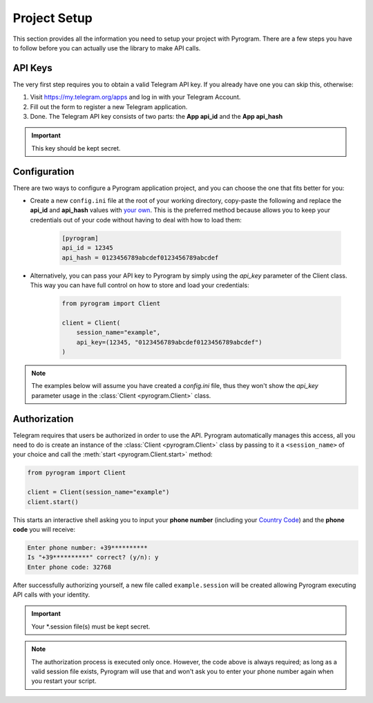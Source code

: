 Project Setup
=============

This section provides all the information you need to setup your project with Pyrogram.
There are a few steps you have to follow before you can actually use the library to make API calls.

API Keys
--------

The very first step requires you to obtain a valid Telegram API key.
If you already have one you can skip this, otherwise:

#. Visit https://my.telegram.org/apps and log in with your Telegram Account.
#. Fill out the form to register a new Telegram application.
#. Done. The Telegram API key consists of two parts: the **App api_id** and the **App api_hash**

.. important:: This key should be kept secret.

Configuration
-------------

There are two ways to configure a Pyrogram application project, and you can choose the one that fits better for you:

-  Create a new ``config.ini`` file at the root of your working directory, copy-paste the following and replace the
   **api_id** and **api_hash** values with `your own <#api-keys>`_. This is the preferred method because allows you
   to keep your credentials out of your code without having to deal with how to load them:

    .. code-block:: ini

        [pyrogram]
        api_id = 12345
        api_hash = 0123456789abcdef0123456789abcdef

-  Alternatively, you can pass your API key to Pyrogram by simply using the *api_key* parameter of the Client class.
   This way you can have full control on how to store and load your credentials:

    .. code-block:: python

        from pyrogram import Client

        client = Client(
            session_name="example",
            api_key=(12345, "0123456789abcdef0123456789abcdef")
        )

.. note:: The examples below will assume you have created a *config.ini* file, thus they won't show the *api_key*
   parameter usage in the :class:`Client <pyrogram.Client>` class.

Authorization
-------------

Telegram requires that users be authorized in order to use the API.
Pyrogram automatically manages this access, all you need to do is create an instance of
the :class:`Client <pyrogram.Client>` class by passing to it a ``<session_name>`` of your choice
and call the :meth:`start <pyrogram.Client.start>` method:

.. code-block:: python

    from pyrogram import Client

    client = Client(session_name="example")
    client.start()

This starts an interactive shell asking you to input your **phone number** (including your `Country Code`_)
and the **phone code** you will receive:

.. code::

    Enter phone number: +39**********
    Is "+39**********" correct? (y/n): y
    Enter phone code: 32768

After successfully authorizing yourself, a new file called ``example.session`` will be created allowing
Pyrogram executing API calls with your identity.

.. important:: Your *.session file(s) must be kept secret.

.. note::

    The authorization process is executed only once.
    However, the code above is always required; as long as a valid session file exists,
    Pyrogram will use that and won't ask you to enter your phone number again when you restart your script.

.. _`Country Code`: https://en.wikipedia.org/wiki/List_of_country_calling_codes